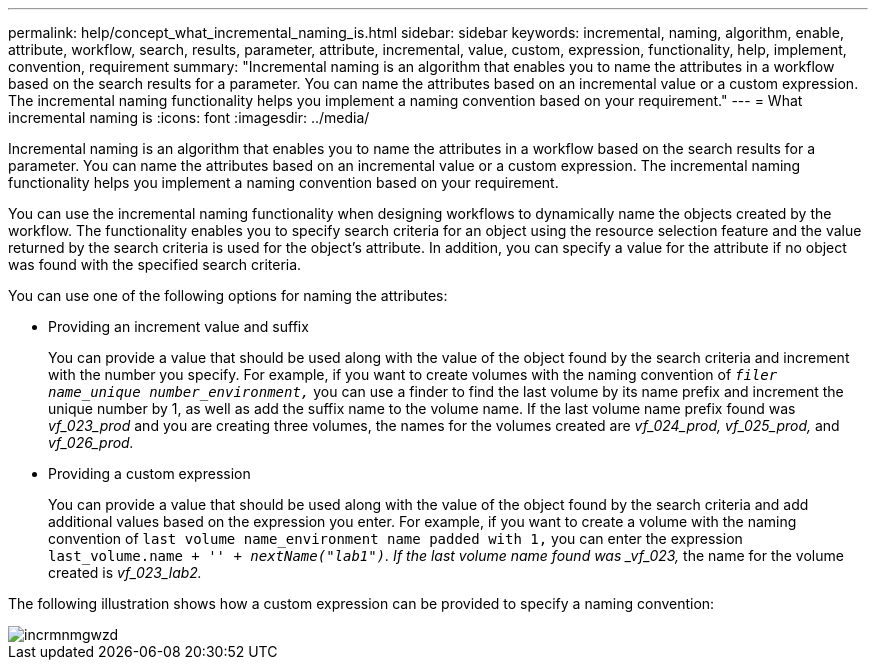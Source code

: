---
permalink: help/concept_what_incremental_naming_is.html
sidebar: sidebar
keywords: incremental, naming, algorithm, enable, attribute, workflow, search, results, parameter, attribute, incremental, value, custom, expression, functionality, help, implement, convention, requirement
summary: "Incremental naming is an algorithm that enables you to name the attributes in a workflow based on the search results for a parameter. You can name the attributes based on an incremental value or a custom expression. The incremental naming functionality helps you implement a naming convention based on your requirement."
---
= What incremental naming is
:icons: font
:imagesdir: ../media/

[.lead]
Incremental naming is an algorithm that enables you to name the attributes in a workflow based on the search results for a parameter. You can name the attributes based on an incremental value or a custom expression. The incremental naming functionality helps you implement a naming convention based on your requirement.

You can use the incremental naming functionality when designing workflows to dynamically name the objects created by the workflow. The functionality enables you to specify search criteria for an object using the resource selection feature and the value returned by the search criteria is used for the object's attribute. In addition, you can specify a value for the attribute if no object was found with the specified search criteria.

You can use one of the following options for naming the attributes:

* Providing an increment value and suffix
+
You can provide a value that should be used along with the value of the object found by the search criteria and increment with the number you specify. For example, if you want to create volumes with the naming convention of `_filer name_unique number_environment,_` you can use a finder to find the last volume by its name prefix and increment the unique number by 1, as well as add the suffix name to the volume name. If the last volume name prefix found was _vf_023_prod_ and you are creating three volumes, the names for the volumes created are _vf_024_prod, vf_025_prod,_ and _vf_026_prod._

* Providing a custom expression
+
You can provide a value that should be used along with the value of the object found by the search criteria and add additional values based on the expression you enter. For example, if you want to create a volume with the naming convention of `last volume name_environment name padded with 1,` you can enter the expression `last_volume.name + '_' + nextName("lab1")`. If the last volume name found was _vf_023,_ the name for the volume created is _vf_023_lab2._

The following illustration shows how a custom expression can be provided to specify a naming convention:

image::../media/incrmnmgwzd.png[]

